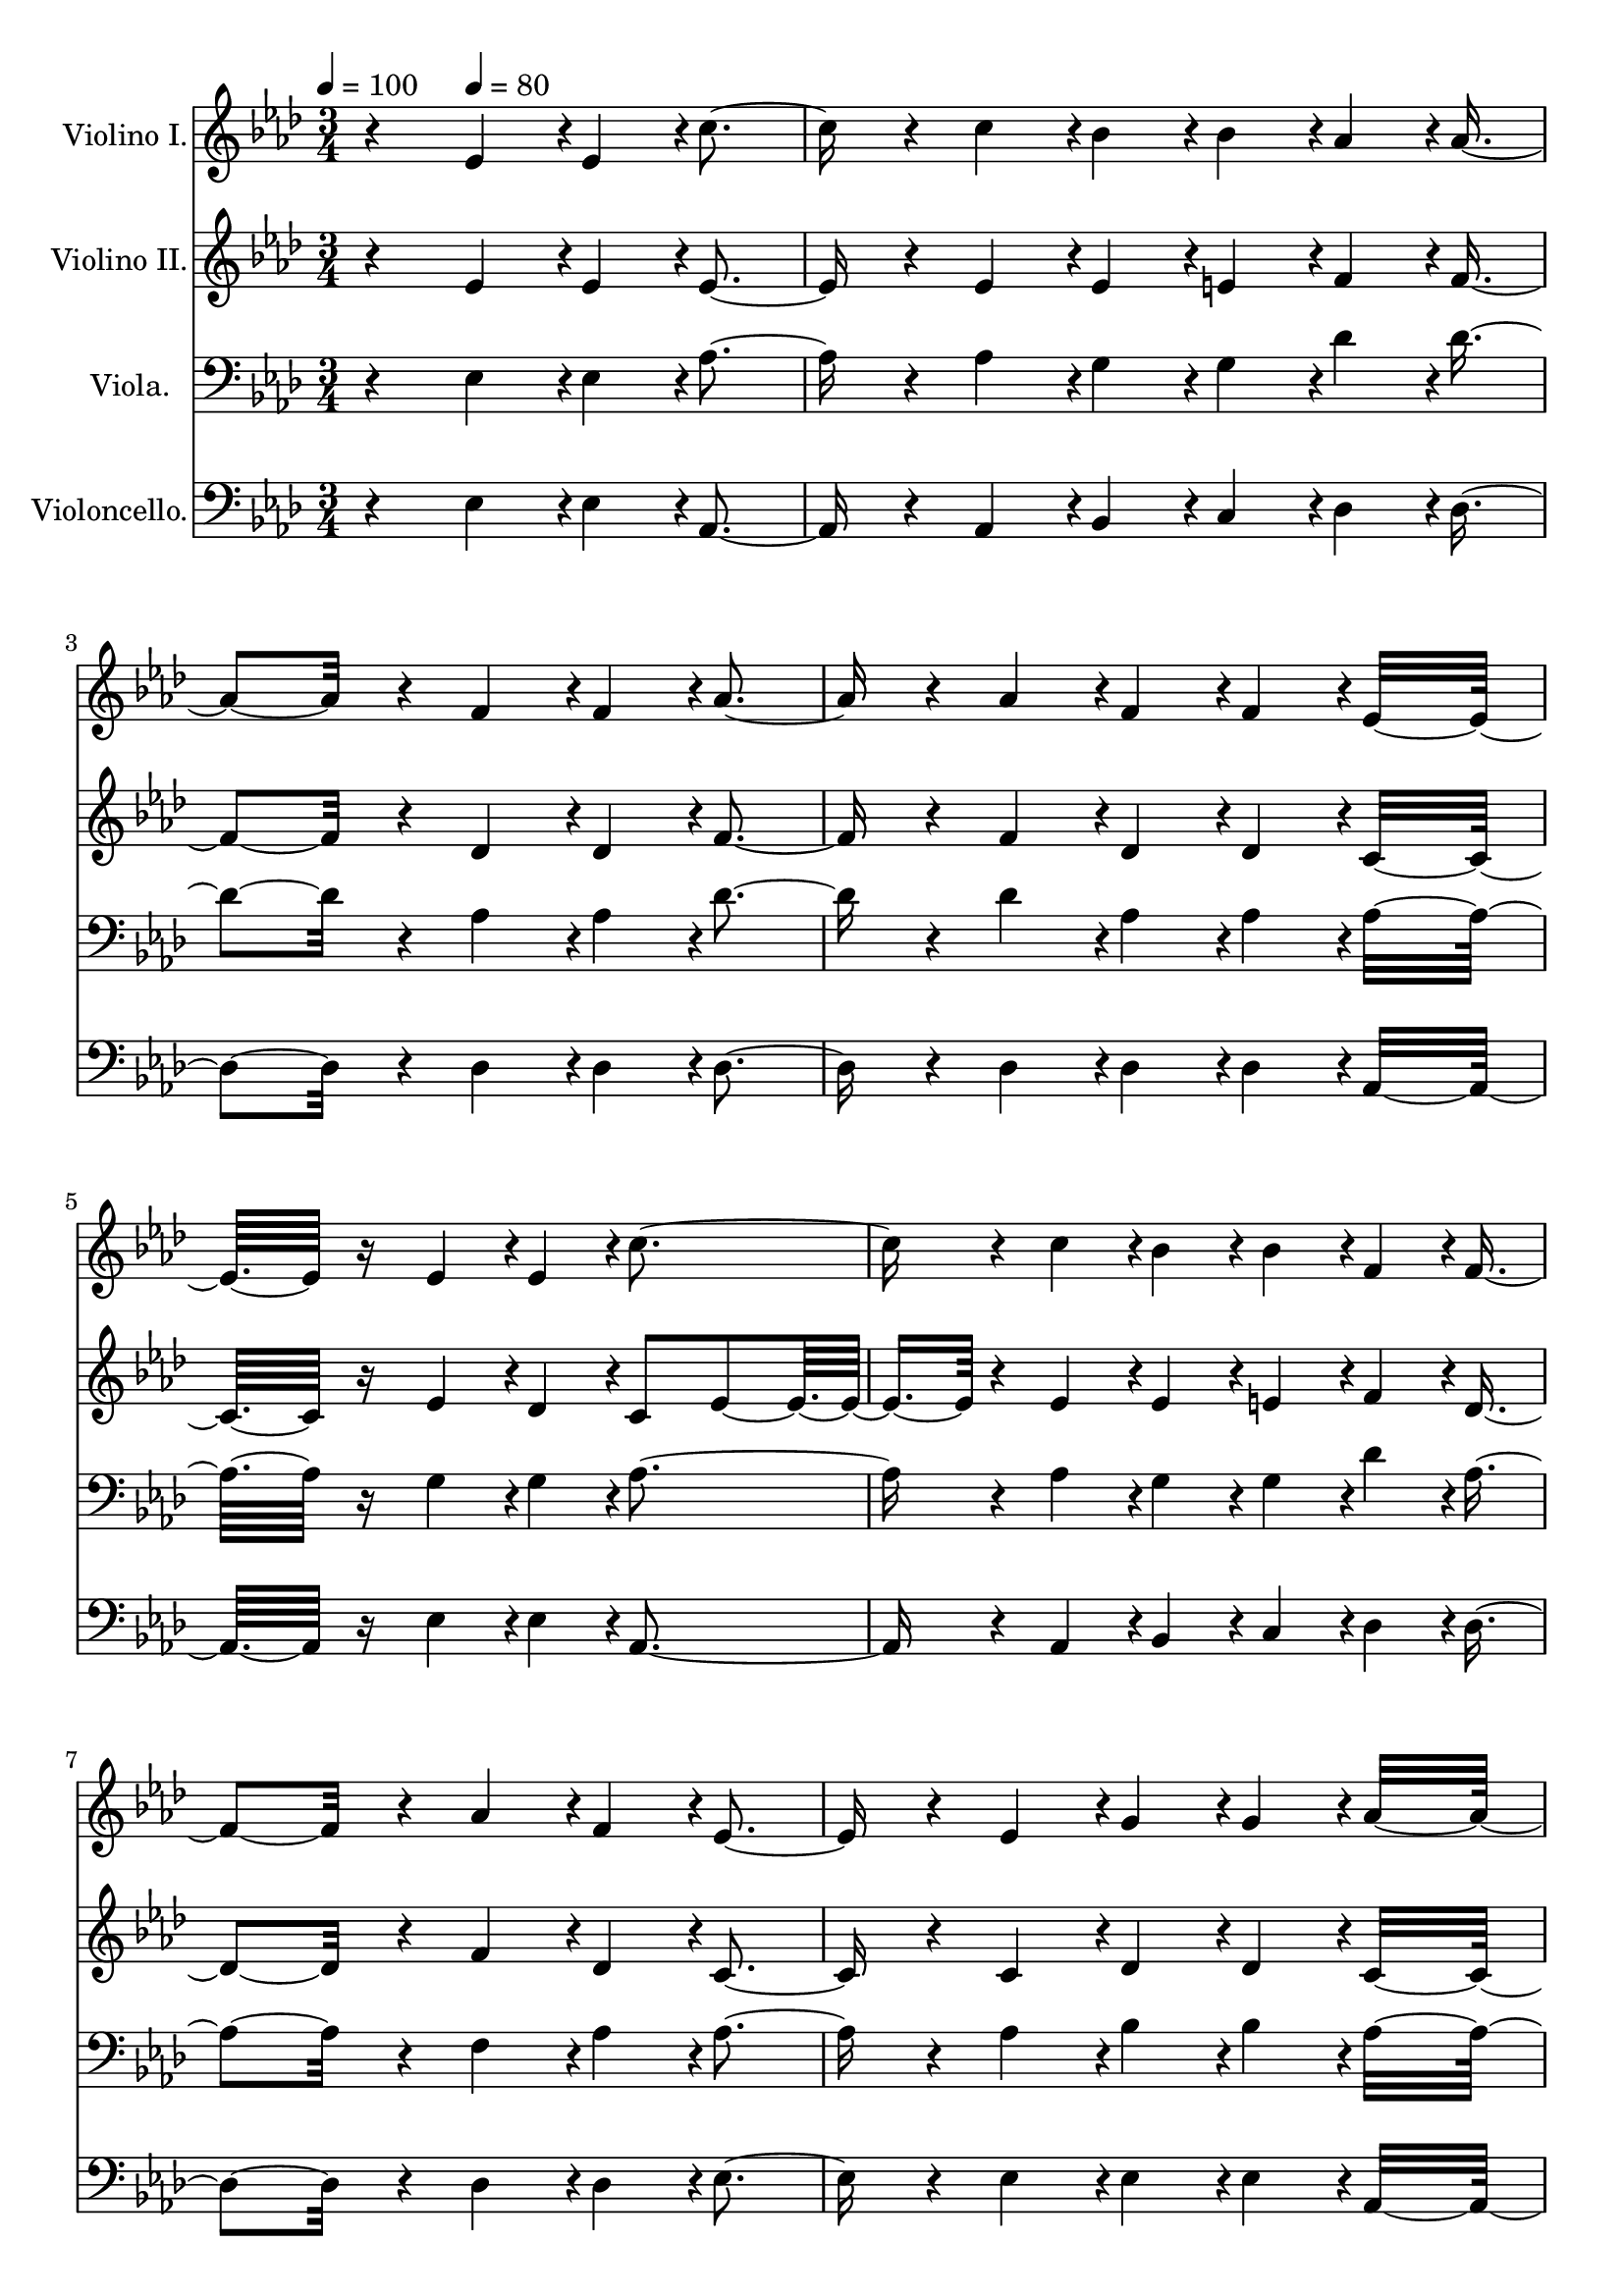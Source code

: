 % Lily was here -- automatically converted by c:/Program Files (x86)/LilyPond/usr/bin/midi2ly.py from output/midi/dh623fv.mid
\version "2.14.0"

\layout {
  \context {
    \Voice
    \remove "Note_heads_engraver"
    \consists "Completion_heads_engraver"
    \remove "Rest_engraver"
    \consists "Completion_rest_engraver"
  }
}

trackAchannelA = {


  \key aes \major
    
  \time 3/4 
  

  \key aes \major
  
  \tempo 4 = 100 
  
  % [MARKER] Quartet Template
  
  % [MARKER] By <Name>
  
  % [MARKER] Copyright ~ <Year> by <Name>
  
  % [MARKER] All Rights Reserved
  
  % [MARKER] Generated by NoteWorthy Composer
  \skip 4 
  \tempo 4 = 80 
  \skip 4*43 
  \tempo 4 = 80 
  \skip 4*28/192 
  \tempo 4 = 78 
  \skip 4*29/192 
  \tempo 4 = 77 
  \skip 4*29/192 
  \tempo 4 = 76 
  \skip 4*29/192 
  \tempo 4 = 75 
  \skip 4*28/192 
  \tempo 4 = 75 
  \skip 4*29/192 
  \tempo 4 = 73 
  \skip 4*29/192 
  \tempo 4 = 72 
  \skip 4*29/192 
  \tempo 4 = 72 
  \skip 4*29/192 
  \tempo 4 = 71 
  \skip 4*28/192 
  \tempo 4 = 69 
  \skip 4*29/192 
  \tempo 4 = 69 
  \skip 4*29/192 
  \tempo 4 = 67 
  \skip 4*29/192 
  \tempo 4 = 67 
  \skip 4*29/192 
  \tempo 4 = 65 
  \skip 4*28/192 
  \tempo 4 = 64 
  \skip 4*29/192 
  \tempo 4 = 64 
  \skip 4*29/192 
  \tempo 4 = 62 
  \skip 4*29/192 
  \tempo 4 = 61 
  \skip 4*29/192 
  \tempo 4 = 60 
  \skip 4*29/192 
  \tempo 4 = 60 
  
}

trackA = <<
  \context Voice = voiceA \trackAchannelA
>>


trackBchannelA = {
  
  \set Staff.instrumentName = "Violino I."
  
}

trackBchannelB = \relative c {
  r4 ees'4*94/192 r4*2/192 ees4*94/192 r4*2/192 c'4*256/192 r4*32/192 c4*94/192 
  r4*2/192 bes4*94/192 r4*2/192 bes4*94/192 r4*2/192 aes4*94/192 
  r4*2/192 aes4*256/192 r4*32/192 f4*94/192 r4*2/192 f4*94/192 
  r4*2/192 aes4*256/192 r4*32/192 aes4*94/192 r4*2/192 f4*94/192 
  r4*2/192 f4*94/192 r4*2/192 ees16*7 r16 ees4*94/192 r4*2/192 ees4*94/192 
  r4*2/192 c'4*256/192 r4*32/192 c4*94/192 r4*2/192 bes4*94/192 
  r4*2/192 bes4*94/192 r4*2/192 f4*94/192 r4*2/192 f4*256/192 r4*32/192 aes4*94/192 
  r4*2/192 f4*94/192 r4*2/192 ees4*256/192 r4*32/192 ees4*94/192 
  r4*2/192 g4*94/192 r4*2/192 g4*94/192 r4*2/192 aes16*7 r16 g4*94/192 
  r4*2/192 aes4*94/192 r4*2/192 bes4*256/192 r4*32/192 bes4*94/192 
  r4*2/192 aes4*94/192 r4*2/192 bes4*94/192 r4*2/192 c4*94/192 
  r4*2/192 c4*256/192 r4*32/192 bes4*94/192 r4*2/192 c4*94/192 
  r4*2/192 des4*256/192 r4*32/192 des4*94/192 r4*2/192 c4*94/192 
  r4*2/192 aes4*94/192 r4*2/192 bes16*7 r16 ees,4*94/192 r4*2/192 ees4*94/192 
  r4*2/192 c'4*256/192 r4*32/192 c4*94/192 r4*2/192 bes4*94/192 
  r4*2/192 bes4*94/192 r4*2/192 f4*94/192 r4*2/192 f4*256/192 r4*32/192 aes4*94/192 
  r4*2/192 f4*94/192 r4*2/192 ees4*256/192 r4*32/192 ees4*94/192 
  r4*2/192 g4*94/192 r4*2/192 g4*94/192 r4*2/192 aes16*7 
}

trackB = <<
  \context Voice = voiceA \trackBchannelA
  \context Voice = voiceB \trackBchannelB
>>


trackCchannelA = {
  
  \set Staff.instrumentName = "Violino II."
  
}

trackCchannelB = \relative c {
  r4 ees'4*94/192 r4*2/192 ees4*94/192 r4*2/192 ees4*256/192 r4*32/192 ees4*94/192 
  r4*2/192 ees4*94/192 r4*2/192 e4*94/192 r4*2/192 f4*94/192 r4*2/192 f4*256/192 
  r4*32/192 des4*94/192 r4*2/192 des4*94/192 r4*2/192 f4*256/192 
  r4*32/192 f4*94/192 r4*2/192 des4*94/192 r4*2/192 des4*94/192 
  r4*2/192 c16*7 r16 ees4*94/192 r4*2/192 des4*94/192 r4*2/192 c8 
  ees4*160/192 r4*32/192 ees4*94/192 r4*2/192 ees4*94/192 r4*2/192 e4*94/192 
  r4*2/192 f4*94/192 r4*2/192 des4*256/192 r4*32/192 f4*94/192 
  r4*2/192 des4*94/192 r4*2/192 c4*256/192 r4*32/192 c4*94/192 
  r4*2/192 des4*94/192 r4*2/192 des4*94/192 r4*2/192 c16*7 r16 ees4*94/192 
  r4*2/192 ees4*94/192 r4*2/192 g4*256/192 r4*32/192 g4*94/192 
  r4*2/192 aes4*94/192 r4*2/192 g4*94/192 r4*2/192 aes4*94/192 
  r4*2/192 aes4*256/192 r4*32/192 g4*94/192 r4*2/192 aes4*94/192 
  r4*2/192 aes4*256/192 r4*32/192 aes4*94/192 r4*2/192 aes4*94/192 
  r4*2/192 aes4*94/192 r4*2/192 g16*7 r16 ees4*94/192 r4*2/192 des4*94/192 
  r4*2/192 c8 ees4*160/192 r4*32/192 ees4*94/192 r4*2/192 ees4*94/192 
  r4*2/192 e4*94/192 r4*2/192 f4*94/192 r4*2/192 des4*256/192 r4*32/192 f4*94/192 
  r4*2/192 des4*94/192 r4*2/192 c4*256/192 r4*32/192 c4*94/192 
  r4*2/192 des4*94/192 r4*2/192 des4*94/192 r4*2/192 c16*7 
}

trackC = <<
  \context Voice = voiceA \trackCchannelA
  \context Voice = voiceB \trackCchannelB
>>


trackDchannelA = {
  
  \set Staff.instrumentName = "Viola."
  
}

trackDchannelB = \relative c {
  r4 ees4*94/192 r4*2/192 ees4*94/192 r4*2/192 aes4*256/192 r4*32/192 aes4*94/192 
  r4*2/192 g4*94/192 r4*2/192 g4*94/192 r4*2/192 des'4*94/192 r4*2/192 des4*256/192 
  r4*32/192 aes4*94/192 r4*2/192 aes4*94/192 r4*2/192 des4*256/192 
  r4*32/192 des4*94/192 r4*2/192 aes4*94/192 r4*2/192 aes4*94/192 
  r4*2/192 aes16*7 r16 g4*94/192 r4*2/192 g4*94/192 r4*2/192 aes4*256/192 
  r4*32/192 aes4*94/192 r4*2/192 g4*94/192 r4*2/192 g4*94/192 r4*2/192 des'4*94/192 
  r4*2/192 aes4*256/192 r4*32/192 f4*94/192 r4*2/192 aes4*94/192 
  r4*2/192 aes4*256/192 r4*32/192 aes4*94/192 r4*2/192 bes4*94/192 
  r4*2/192 bes4*94/192 r4*2/192 aes16*7 r16 bes4*94/192 r4*2/192 c4*94/192 
  r4*2/192 ees4*256/192 r4*32/192 ees4*94/192 r4*2/192 ees4*94/192 
  r4*2/192 ees4*94/192 r4*2/192 ees4*94/192 r4*2/192 ees4*256/192 
  r4*32/192 ees4*94/192 r4*2/192 ees4*94/192 r4*2/192 f4*256/192 
  r4*32/192 f4*94/192 r4*2/192 ees4*94/192 r4*2/192 d4*94/192 r4*2/192 ees16*7 
  r16 g,4*94/192 r4*2/192 g4*94/192 r4*2/192 aes4*256/192 r4*32/192 aes4*94/192 
  r4*2/192 g4*94/192 r4*2/192 g4*94/192 r4*2/192 des'4*94/192 r4*2/192 aes4*256/192 
  r4*32/192 f4*94/192 r4*2/192 aes4*94/192 r4*2/192 aes4*256/192 
  r4*32/192 aes4*94/192 r4*2/192 bes4*94/192 r4*2/192 bes4*94/192 
  r4*2/192 aes16*7 
}

trackD = <<

  \clef bass
  
  \context Voice = voiceA \trackDchannelA
  \context Voice = voiceB \trackDchannelB
>>


trackEchannelA = {
  
  \set Staff.instrumentName = "Violoncello."
  
}

trackEchannelB = \relative c {
  r4 ees4*94/192 r4*2/192 ees4*94/192 r4*2/192 aes,4*256/192 r4*32/192 aes4*94/192 
  r4*2/192 bes4*94/192 r4*2/192 c4*94/192 r4*2/192 des4*94/192 
  r4*2/192 des4*256/192 r4*32/192 des4*94/192 r4*2/192 des4*94/192 
  r4*2/192 des4*256/192 r4*32/192 des4*94/192 r4*2/192 des4*94/192 
  r4*2/192 des4*94/192 r4*2/192 aes16*7 r16 ees'4*94/192 r4*2/192 ees4*94/192 
  r4*2/192 aes,4*256/192 r4*32/192 aes4*94/192 r4*2/192 bes4*94/192 
  r4*2/192 c4*94/192 r4*2/192 des4*94/192 r4*2/192 des4*256/192 
  r4*32/192 des4*94/192 r4*2/192 des4*94/192 r4*2/192 ees4*256/192 
  r4*32/192 ees4*94/192 r4*2/192 ees4*94/192 r4*2/192 ees4*94/192 
  r4*2/192 aes,16*7 r16 ees'4*94/192 r4*2/192 ees4*94/192 r4*2/192 ees4*256/192 
  r4*32/192 ees4*94/192 r4*2/192 c4*94/192 r4*2/192 ees4*94/192 
  r4*2/192 aes4*94/192 r4*2/192 aes4*256/192 r4*32/192 ees4*94/192 
  r4*2/192 ees4*94/192 r4*2/192 des4*256/192 r4*32/192 des4*94/192 
  r4*2/192 aes'4*94/192 r4*2/192 f4*94/192 r4*2/192 ees16*7 r16 ees4*94/192 
  r4*2/192 ees4*94/192 r4*2/192 aes,4*256/192 r4*32/192 aes4*94/192 
  r4*2/192 bes4*94/192 r4*2/192 c4*94/192 r4*2/192 des4*94/192 
  r4*2/192 des4*256/192 r4*32/192 des4*94/192 r4*2/192 des4*94/192 
  r4*2/192 ees4*256/192 r4*32/192 ees4*94/192 r4*2/192 ees4*94/192 
  r4*2/192 ees4*94/192 r4*2/192 aes,16*7 
}

trackE = <<

  \clef bass
  
  \context Voice = voiceA \trackEchannelA
  \context Voice = voiceB \trackEchannelB
>>


trackF = <<
>>


trackGchannelA = {
  
  \set Staff.instrumentName = "Digital Hymn #623"
  
}

trackG = <<
  \context Voice = voiceA \trackGchannelA
>>


trackHchannelA = {
  
  \set Staff.instrumentName = "I Will Follow Thee"
  
}

trackH = <<
  \context Voice = voiceA \trackHchannelA
>>


\score {
  <<
    \context Staff=trackB \trackA
    \context Staff=trackB \trackB
    \context Staff=trackC \trackA
    \context Staff=trackC \trackC
    \context Staff=trackD \trackA
    \context Staff=trackD \trackD
    \context Staff=trackE \trackA
    \context Staff=trackE \trackE
  >>
  \layout {}
  \midi {}
}
